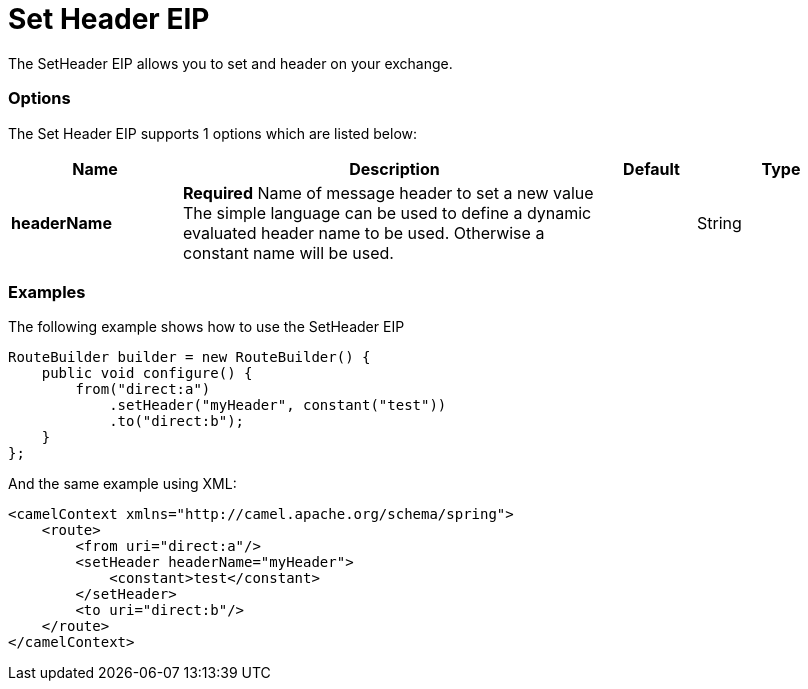 = Set Header EIP

The SetHeader EIP allows you to set and header on your exchange.

=== Options

// eip options: START
The Set Header EIP supports 1 options which are listed below:

[width="100%",cols="2,5,^1,2",options="header"]
|===
| Name | Description | Default | Type
| *headerName* | *Required* Name of message header to set a new value The simple language can be used to define a dynamic evaluated header name to be used. Otherwise a constant name will be used. |  | String
|===
// eip options: END

=== Examples

The following example shows how to use the SetHeader EIP

[source,java]
----
RouteBuilder builder = new RouteBuilder() {
    public void configure() {
        from("direct:a")
            .setHeader("myHeader", constant("test"))
            .to("direct:b");
    }
};
----


And the same example using XML:

[source,xml]
----
<camelContext xmlns="http://camel.apache.org/schema/spring">
    <route>
        <from uri="direct:a"/>
        <setHeader headerName="myHeader">
            <constant>test</constant>
        </setHeader>
        <to uri="direct:b"/>
    </route>
</camelContext>
----
